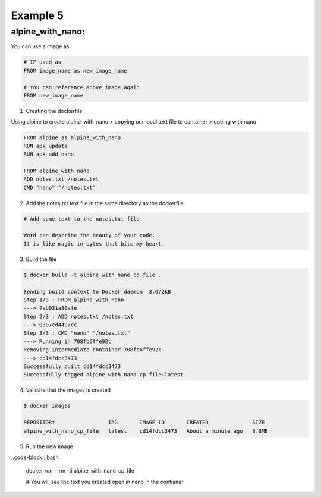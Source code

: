 Example 5
=========

alpine_with_nano:
-----------------

You can use a image as 

.. code-block:: bash

    # IF used as
    FROM image_name as new_image_name

    # You can reference above image again
    FROM new_image_name


1. Creating the dockerfile

Using alpine to create alpine_with_nano > copying our local text file to container > opeing with nano

.. code-block:: bash

    FROM alpine as alpine_with_nano
    RUN apk update 
    RUN apk add nano

    FROM alpine_with_nano
    ADD notes.txt /notes.txt
    CMD "nano" "/notes.txt"


2. Add the notes.txt text file in the same directory as the dockerfile 

.. code-block:: bash  

    # Add some text to the notes.txt file

    Word can describe the beauty of your code.
    It is like magic in bytes that bite my heart.


3. Build the file

.. code-block:: bash
    
    $ docker build -t alpine_with_nano_cp_file .

    Sending build context to Docker daemon  3.072kB
    Step 1/3 : FROM alpine_with_nano
    ---> 7ab031a80afe
    Step 2/3 : ADD notes.txt /notes.txt
    ---> 0307cd4497cc
    Step 3/3 : CMD "nano" "/notes.txt"
    ---> Running in 708fb6ffe92c
    Removing intermediate container 708fb6ffe92c
    ---> cd14fdcc3473
    Successfully built cd14fdcc3473
    Successfully tagged alpine_with_nano_cp_file:latest

4. Validate that the images is created

.. code-block:: bash

    $ docker images

    REPOSITORY                 TAG       IMAGE ID       CREATED              SIZE
    alpine_with_nano_cp_file   latest    cd14fdcc3473   About a minute ago   8.8MB

5. Run the new image

..code-block:: bash

    docker run --rm -ti alpine_with_nano_cp_file
    
    # You will see the text you created open in nano in the contianer
